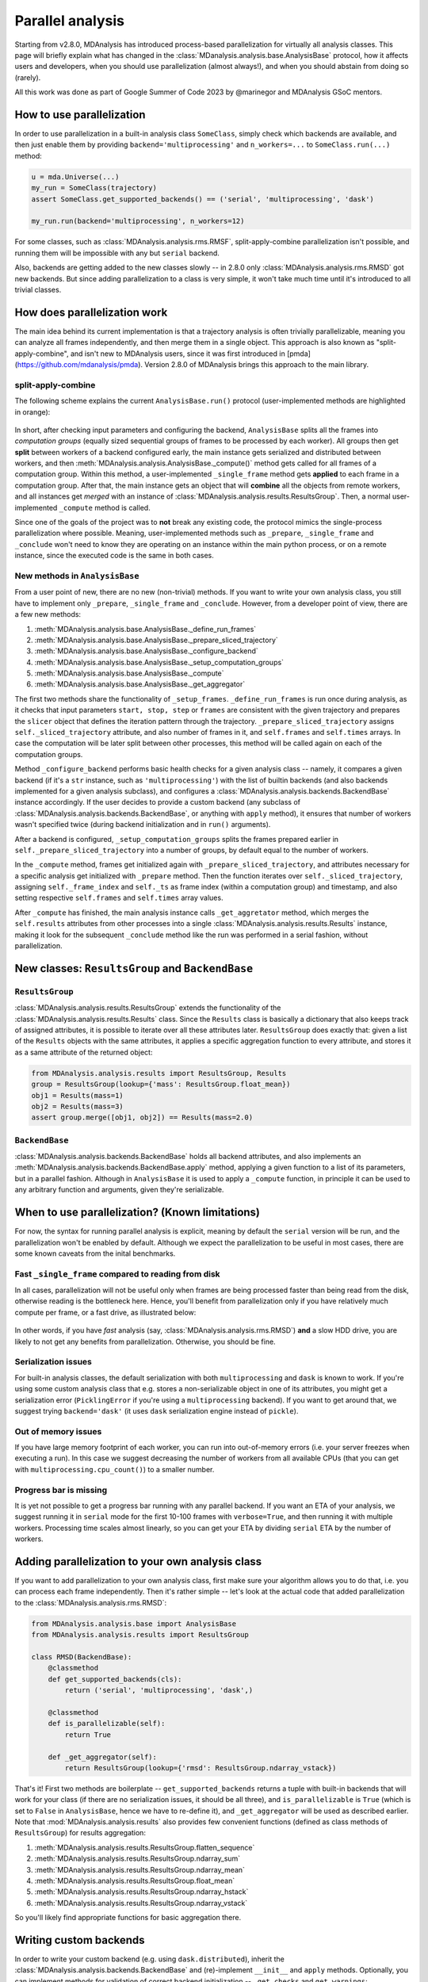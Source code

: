 .. -*- coding: utf-8 -*-

=================
Parallel analysis
=================

Starting from v2.8.0, MDAnalysis has introduced process-based parallelization for
virtually all analysis classes. This page will briefly explain what has changed
in the :class:`MDanalysis.analysis.base.AnalysisBase` protocol, how it affects
users and developers, when you should use parallelization (almost always!), and
when you should abstain from doing so (rarely).

All this work was done as part of Google Summer of Code 2023 by @marinegor
and MDAnalysis GSoC mentors.


How to use parallelization
==========================

In order to use parallelization in a built-in analysis class ``SomeClass``, simply check which
backends are available, and then just enable them by providing
``backend='multiprocessing'`` and ``n_workers=...`` to ``SomeClass.run(...)`` method:

.. code-block:: python

    u = mda.Universe(...)
    my_run = SomeClass(trajectory)
    assert SomeClass.get_supported_backends() == ('serial', 'multiprocessing', 'dask')

    my_run.run(backend='multiprocessing', n_workers=12)

For some classes, such as :class:`MDAnalysis.analysis.rms.RMSF`,
split-apply-combine parallelization isn't possible, and running them will be
impossible with any but ``serial`` backend.

Also, backends are getting added to the new classes slowly -- in 2.8.0 only
:class:`MDAnalysis.analysis.rms.RMSD` got new backends. But since adding
parallelization to a class is very simple, it won't take much time until it's
introduced to all trivial classes.


How does parallelization work
=============================

The main idea behind its current implementation is that a trajectory analysis is
often trivially parallelizable, meaning you can analyze all frames
independently, and then merge them in a single object. This approach is also
known as "split-apply-combine", and isn't new to MDAnalysis users, since it was
first introduced in [pmda](https://github.com/mdanalysis/pmda). Version 2.8.0 of
MDAnalysis brings this approach to the main library.


split-apply-combine
-------------------

The following scheme explains the current ``AnalysisBase.run()`` protocol
(user-implemented methods are highlighted in orange):

.. figure:: /images/AnalysisBase_parallel.png


In short, after checking input parameters and configuring the backend,
``AnalysisBase`` splits all the frames into *computation groups* (equally sized
sequential groups of frames to be processed by each worker). All groups then get
**split** between workers of a backend configured early, the main instance gets
serialized and distributed between workers, and then
:meth:`MDAnalysis.analysis.AnalysisBase._compute()` method gets called for all
frames of a computation group. Within this method, a user-implemented
``_single_frame`` method gets **applied** to each frame in a computation group.
After that, the main instance gets an object that will **combine** all the
objects from remote workers, and all instances get *merged* with an instance of
:class:`MDAnalysis.analysis.results.ResultsGroup`. Then, a normal
user-implemented ``_compute`` method is called.

Since one of the goals of the project was to **not** break any existing code,
the protocol mimics the single-process parallelization where possible. Meaning,
user-implemented methods such as ``_prepare``, ``_single_frame`` and
``_conclude`` won't need to know they are operating on an instance within the
main python process, or on a remote instance, since the executed code is the
same in both cases.


New methods in ``AnalysisBase``
-------------------------------

From a user point of new, there are no new (non-trivial) methods. If
you want to write your own analysis class, you still have to implement only
``_prepare``, ``_single_frame`` and ``_conclude``. However, from a developer point of
view, there are a few new methods:

#. :meth:`MDAnalysis.analysis.base.AnalysisBase._define_run_frames`
#. :meth:`MDAnalysis.analysis.base.AnalysisBase._prepare_sliced_trajectory`
#. :meth:`MDAnalysis.analysis.base.AnalysisBase._configure_backend`
#. :meth:`MDAnalysis.analysis.base.AnalysisBase._setup_computation_groups`
#. :meth:`MDAnalysis.analysis.base.AnalysisBase._compute`
#. :meth:`MDAnalysis.analysis.base.AnalysisBase._get_aggregator`

The first two methods share the functionality of ``_setup_frames``.
``_define_run_frames`` is run once during analysis, as it checks that input
parameters ``start, stop, step`` or ``frames`` are consistent with the given
trajectory and prepares the ``slicer`` object that defines the iteration pattern
through the trajectory. ``_prepare_sliced_trajectory`` assigns
``self._sliced_trajectory`` attribute, and also number of frames in it, and
``self.frames`` and ``self.times`` arrays. In case the computation will be later
split between other processes, this method will be called again on each of the
computation groups.

Method ``_configure_backend`` performs basic health checks for a given analysis
class -- namely, it compares a given backend (if it's a ``str`` instance, such as
``'multiprocessing'``) with the list of builtin backends (and also backends
implemented for a given analysis subclass), and configures a
:class:`MDAnalysis.analysis.backends.BackendBase` instance accordingly. If the user
decides to provide a custom backend (any subclass of
:class:`MDAnalysis.analysis.backends.BackendBase`, or anything with ``apply``
method), it ensures that number of workers wasn't specified twice (during backend
initialization and in ``run()`` arguments).

After a backend is configured, ``_setup_computation_groups`` splits the frames
prepared earlier in ``self._prepare_sliced_trajectory`` into a number of groups,
by default equal to the number of workers. 

In the ``_compute`` method, frames get initialized again with
``_prepare_sliced_trajectory``, and attributes necessary for a specific
analysis get initialized with ``_prepare`` method. Then the function iterates over
``self._sliced_trajectory``, assigning ``self._frame_index`` and ``self._ts`` as
frame index (within a computation group) and timestamp, and also setting
respective ``self.frames`` and ``self.times`` array values.

After ``_compute`` has finished, the main analysis instance calls
``_get_aggretator`` method, which merges the ``self.results`` attributes from
other processes into a single :class:`MDAnalysis.analysis.results.Results`
instance, making it look for the subsequent ``_conclude`` method like the run
was performed in a serial fashion, without parallelization.


New classes: ``ResultsGroup`` and ``BackendBase``
=================================================

``ResultsGroup``
----------------

:class:`MDAnalysis.analysis.results.ResultsGroup` extends the functionality of
the :class:`MDAnalysis.analysis.results.Results` class. Since the ``Results``
class is basically a dictionary that also keeps track of assigned attributes, it
is possible to iterate over all these attributes later. ``ResultsGroup`` does
exactly that: given a list of the ``Results`` objects with the same attributes,
it applies a specific aggregation function to every attribute, and stores it as
a same attribute of the returned object:

.. code-block:: python

    from MDAnalysis.analysis.results import ResultsGroup, Results
    group = ResultsGroup(lookup={'mass': ResultsGroup.float_mean})
    obj1 = Results(mass=1)
    obj2 = Results(mass=3)
    assert group.merge([obj1, obj2]) == Results(mass=2.0)


``BackendBase``
---------------

:class:`MDAnalysis.analysis.backends.BackendBase` holds all backend attributes,
and also implements an :meth:`MDAnalysis.analysis.backends.BackendBase.apply`
method, applying a given function to a list of its parameters, but in a parallel
fashion. Although in ``AnalysisBase`` it is used to apply a ``_compute``
function, in principle it can be used to any arbitrary function and arguments,
given they're serializable.


When to use parallelization? (Known limitations)
================================================

For now, the syntax for running parallel analysis is explicit, meaning by
default the ``serial`` version will be run, and the parallelization won't be
enabled by default. Although we expect the parallelization to be useful in most
cases, there are some known caveats from the inital benchmarks.

Fast ``_single_frame`` compared to reading from disk
--------------------------------------------------

In all cases, parallelization will not be useful only when frames are being
processed faster than being read from the disk, otherwise reading is the
bottleneck here. Hence, you'll benefit from parallelization only if you have
relatively much compute per frame, or a fast drive, as illustrated below:

.. figure:: /images/parallelization_time.png

In other words, if you have *fast* analysis (say,
:class:`MDAnalysis.analysis.rms.RMSD`) **and** a slow HDD drive, you are likely
to not get any benefits from parallelization. Otherwise, you should be fine.

Serialization issues
--------------------

For built-in analysis classes, the default serialization with both
``multiprocessing`` and ``dask`` is known to work. If you're using some custom
analysis class that e.g. stores a non-serializable object in one of its
attributes, you might get a serialization error (``PicklingError`` if you're
using a ``multiprocessing`` backend). If you want to get around that, we suggest
trying ``backend='dask'`` (it uses ``dask`` serialization engine instead of
``pickle``).

Out of memory issues
--------------------

If you have large memory footprint of each worker, you can run into
out-of-memory errors (i.e. your server freezes when executing a run). In this
case we suggest decreasing the number of workers from all available CPUs (that
you can get with ``multiprocessing.cpu_count()``) to a smaller number.

Progress bar is missing
-----------------------

It is yet not possible to get a progress bar running with any parallel backend.
If you want an ETA of your analysis, we suggest running it in ``serial`` mode
for the first 10-100 frames with ``verbose=True``, and then running it with
multiple workers. Processing time scales almost linearly, so you can get your
ETA by dividing ``serial`` ETA by the number of workers.


Adding parallelization to your own analysis class
=================================================

If you want to add parallelization to your own analysis class, first make sure
your algorithm allows you to do that, i.e. you can process each frame independently.
Then it's rather simple -- let's look at the actual code that added
parallelization to the :class:`MDAnalysis.analysis.rms.RMSD`:

.. code-block:: python

    from MDAnalysis.analysis.base import AnalysisBase
    from MDAnalysis.analysis.results import ResultsGroup

    class RMSD(BackendBase):
        @classmethod
        def get_supported_backends(cls):
            return ('serial', 'multiprocessing', 'dask',)

        @classmethod
        def is_parallelizable(self):
            return True
        
        def _get_aggregator(self):
            return ResultsGroup(lookup={'rmsd': ResultsGroup.ndarray_vstack})


That's it! First two methods are boilerplate -- ``get_supported_backends``
returns a tuple with built-in backends that will work for your class (if there
are no serialization issues, it should be all three), and ``is_parallelizable``
is ``True`` (which is set to ``False`` in ``AnalysisBase``, hence we have to
re-define it), and ``_get_aggregator`` will be used as described earlier. Note
that :mod:`MDAnalysis.analysis.results` also provides few convenient functions
(defined as class methods of ``ResultsGroup``) for results aggregation:

#. :meth:`MDAnalysis.analysis.results.ResultsGroup.flatten_sequence`
#. :meth:`MDAnalysis.analysis.results.ResultsGroup.ndarray_sum`
#. :meth:`MDAnalysis.analysis.results.ResultsGroup.ndarray_mean`
#. :meth:`MDAnalysis.analysis.results.ResultsGroup.float_mean`
#. :meth:`MDAnalysis.analysis.results.ResultsGroup.ndarray_hstack`
#. :meth:`MDAnalysis.analysis.results.ResultsGroup.ndarray_vstack`


So you'll likely find appropriate functions for basic aggregation there.

Writing custom backends
=======================

In order to write your custom backend (e.g. using ``dask.distributed``), inherit
the :class:`MDAnalysis.analysis.backends.BackendBase` and (re)-implement
``__init__`` and ``apply`` methods. Optionally, you can implement methods for
validation of correct backend initialization -- ``_get_checks`` and
``get_warnings``:

.. code-block:: python

    from MDAnalysis.analysis.backends import BackendBase
    class ThreadsBackend(BackendBase):
        def __init__(self, n_workers: int, starting_message: str = "Useless backend"):
            self.n_workers = n_workers
            self.starting_message = starting_message
            self._validate()

        def _get_warnings(self):
            return {True: 'warning: this backend is useless'}
        
        def _get_checks(self):
            return {isinstance(self.n_workers, int), 'error: self.n_workers is not an integer'}

        def apply(self, func, computations):
            from multiprocessing.dummy import Pool

            with Pool(processes=self.n_workers) as pool:
                print(self.starting_message)
                results = pool.map(func, computations)
            return results
    

In order to use a custom backend, you must explicitly state that you're about to use an unsupported_backend:

.. code-block:: python

    from MDAnalysis.analysis.rms import RMSD
    R = RMSD(...) # setup the run
    n_workers = 2
    backend = ThreadsBackend(n_workers=n_workers)
    R.run(backend=backend, unsupported_backend=True)